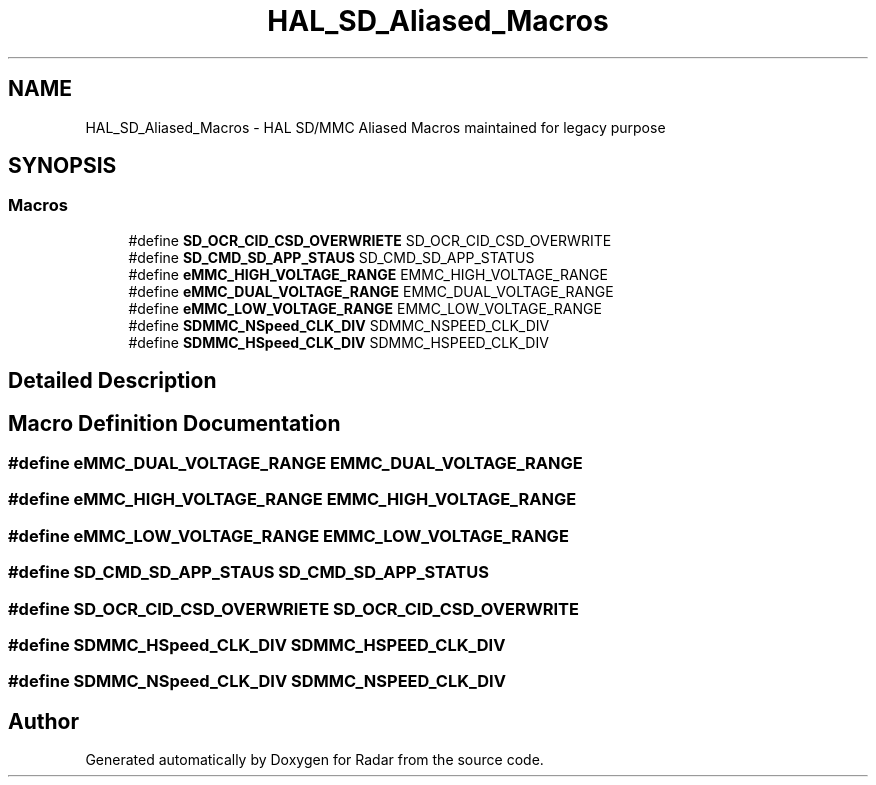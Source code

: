 .TH "HAL_SD_Aliased_Macros" 3 "Version 1.0.0" "Radar" \" -*- nroff -*-
.ad l
.nh
.SH NAME
HAL_SD_Aliased_Macros \- HAL SD/MMC Aliased Macros maintained for legacy purpose
.SH SYNOPSIS
.br
.PP
.SS "Macros"

.in +1c
.ti -1c
.RI "#define \fBSD_OCR_CID_CSD_OVERWRIETE\fP   SD_OCR_CID_CSD_OVERWRITE"
.br
.ti -1c
.RI "#define \fBSD_CMD_SD_APP_STAUS\fP   SD_CMD_SD_APP_STATUS"
.br
.ti -1c
.RI "#define \fBeMMC_HIGH_VOLTAGE_RANGE\fP   EMMC_HIGH_VOLTAGE_RANGE"
.br
.ti -1c
.RI "#define \fBeMMC_DUAL_VOLTAGE_RANGE\fP   EMMC_DUAL_VOLTAGE_RANGE"
.br
.ti -1c
.RI "#define \fBeMMC_LOW_VOLTAGE_RANGE\fP   EMMC_LOW_VOLTAGE_RANGE"
.br
.ti -1c
.RI "#define \fBSDMMC_NSpeed_CLK_DIV\fP   SDMMC_NSPEED_CLK_DIV"
.br
.ti -1c
.RI "#define \fBSDMMC_HSpeed_CLK_DIV\fP   SDMMC_HSPEED_CLK_DIV"
.br
.in -1c
.SH "Detailed Description"
.PP 

.SH "Macro Definition Documentation"
.PP 
.SS "#define eMMC_DUAL_VOLTAGE_RANGE   EMMC_DUAL_VOLTAGE_RANGE"

.SS "#define eMMC_HIGH_VOLTAGE_RANGE   EMMC_HIGH_VOLTAGE_RANGE"

.SS "#define eMMC_LOW_VOLTAGE_RANGE   EMMC_LOW_VOLTAGE_RANGE"

.SS "#define SD_CMD_SD_APP_STAUS   SD_CMD_SD_APP_STATUS"

.SS "#define SD_OCR_CID_CSD_OVERWRIETE   SD_OCR_CID_CSD_OVERWRITE"

.SS "#define SDMMC_HSpeed_CLK_DIV   SDMMC_HSPEED_CLK_DIV"

.SS "#define SDMMC_NSpeed_CLK_DIV   SDMMC_NSPEED_CLK_DIV"

.SH "Author"
.PP 
Generated automatically by Doxygen for Radar from the source code\&.

